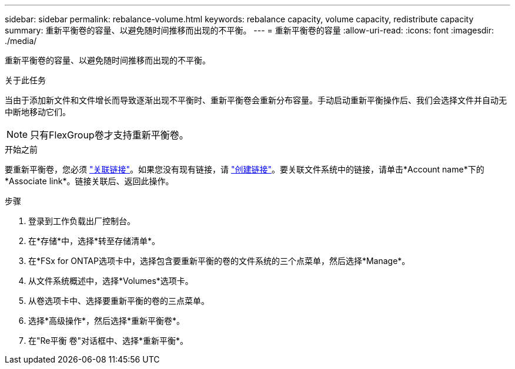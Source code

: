 ---
sidebar: sidebar 
permalink: rebalance-volume.html 
keywords: rebalance capacity, volume capacity, redistribute capacity 
summary: 重新平衡卷的容量、以避免随时间推移而出现的不平衡。 
---
= 重新平衡卷的容量
:allow-uri-read: 
:icons: font
:imagesdir: ./media/


[role="lead"]
重新平衡卷的容量、以避免随时间推移而出现的不平衡。

.关于此任务
当由于添加新文件和文件增长而导致逐渐出现不平衡时、重新平衡卷会重新分布容量。手动启动重新平衡操作后、我们会选择文件并自动无中断地移动它们。


NOTE: 只有FlexGroup卷才支持重新平衡卷。

.开始之前
要重新平衡卷，您必须 link:manage-links.html["关联链接"]。如果您没有现有链接，请 link:create-link.html["创建链接"]。要关联文件系统中的链接，请单击*Account name*下的*Associate link*。链接关联后、返回此操作。

.步骤
. 登录到工作负载出厂控制台。
. 在*存储*中，选择*转至存储清单*。
. 在*FSx for ONTAP选项卡中，选择包含要重新平衡的卷的文件系统的三个点菜单，然后选择*Manage*。
. 从文件系统概述中，选择*Volumes*选项卡。
. 从卷选项卡中、选择要重新平衡的卷的三点菜单。
. 选择*高级操作*，然后选择*重新平衡卷*。
. 在"Re平衡 卷"对话框中、选择*重新平衡*。


